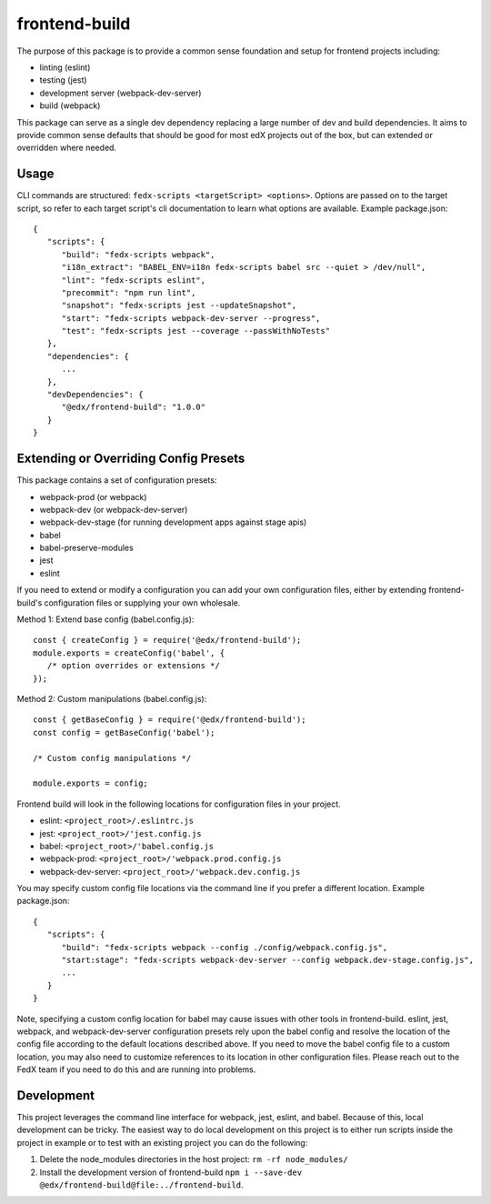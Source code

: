 frontend-build
==============

|Build Status| |npm_version| |Codecov| |license|

The purpose of this package is to provide a common sense foundation and
setup for frontend projects including:

- linting (eslint)
- testing (jest)
- development server (webpack-dev-server)
- build (webpack)

This package can serve as a single dev dependency replacing a large number of
dev and build dependencies. It aims to provide common sense defaults that
should be good for most edX projects out of the box, but can extended or
overridden where needed.

Usage
-----

CLI commands are structured: ``fedx-scripts <targetScript> <options>``. Options
are passed on to the target script, so refer to each target script's cli
documentation to learn what options are available. Example package.json::

  {
     "scripts": {
        "build": "fedx-scripts webpack",
        "i18n_extract": "BABEL_ENV=i18n fedx-scripts babel src --quiet > /dev/null",
        "lint": "fedx-scripts eslint",
        "precommit": "npm run lint",
        "snapshot": "fedx-scripts jest --updateSnapshot",
        "start": "fedx-scripts webpack-dev-server --progress",
        "test": "fedx-scripts jest --coverage --passWithNoTests"
     },
     "dependencies": {
        ...
     },
     "devDependencies": {
        "@edx/frontend-build": "1.0.0"
     }
  }

Extending or Overriding Config Presets
--------------------------------------

This package contains a set of configuration presets:

- webpack-prod (or webpack)
- webpack-dev (or webpack-dev-server)
- webpack-dev-stage (for running development apps against stage apis)
- babel
- babel-preserve-modules
- jest
- eslint

If you need to extend or modify a configuration you can add your
own configuration files, either by extending frontend-build's
configuration files or supplying your own wholesale.

Method 1: Extend base config (babel.config.js)::

   const { createConfig } = require('@edx/frontend-build');
   module.exports = createConfig('babel', {
      /* option overrides or extensions */
   });

Method 2: Custom manipulations (babel.config.js)::

   const { getBaseConfig } = require('@edx/frontend-build');
   const config = getBaseConfig('babel');

   /* Custom config manipulations */

   module.exports = config;

Frontend build will look in the following locations for configuration
files in your project.

- eslint: ``<project_root>/.eslintrc.js``
- jest: ``<project_root>/'jest.config.js``
- babel: ``<project_root>/'babel.config.js``
- webpack-prod: ``<project_root>/'webpack.prod.config.js``
- webpack-dev-server: ``<project_root>/'webpack.dev.config.js``

You may specify custom config file locations via the command
line if you prefer a different location. Example package.json::

  {
     "scripts": {
        "build": "fedx-scripts webpack --config ./config/webpack.config.js",
        "start:stage": "fedx-scripts webpack-dev-server --config webpack.dev-stage.config.js",
        ...
     }
  }

Note, specifying a custom config location for babel may cause issues with other
tools in frontend-build. eslint, jest, webpack, and webpack-dev-server configuration
presets rely upon the babel config and resolve the location of the config file
according to the default locations described above. If you need to move the babel
config file to a custom location, you may also need to customize references to its
location in other configuration files. Please reach out to the FedX team if you
need to do this and are running into problems.

Development
-----------

This project leverages the command line interface for webpack, jest, eslint, and babel.
Because of this, local development can be tricky. The easiest way to do local
development on this project is to either run scripts inside the project in example
or to test with an existing project you can do the following:

1. Delete the node_modules directories in the host project:
   ``rm -rf node_modules/``

2. Install the development version of frontend-build
   ``npm i --save-dev @edx/frontend-build@file:../frontend-build``.


.. |Build Status| image:: https://api.travis-ci.org/edx/frontend-build.svg?branch=master
   :target: https://travis-ci.org/edx/frontend-build
.. |Codecov| image:: https://img.shields.io/codecov/c/github/edx/frontend-build
   :target: https://codecov.io/gh/edx/frontend-build
.. |license| image:: https://img.shields.io/npm/l/@edx/frontend-build.svg
   :target: https://github.com/edx/frontend-base/blob/master/LICENSE
.. |npm_version| image:: https://img.shields.io/npm/v/@edx/frontend-build.svg
